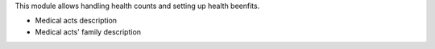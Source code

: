 This module allows handling health counts and setting up health beenfits.

- Medical acts description
- Medical acts' family description
